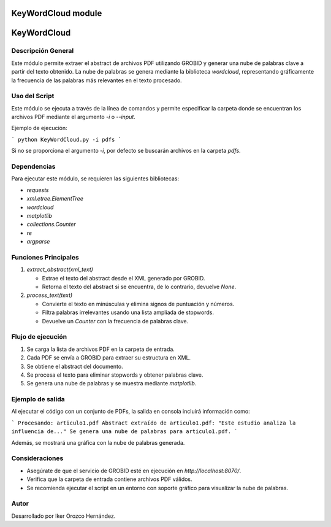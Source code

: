 KeyWordCloud module
===================

KeyWordCloud
============

Descripción General
-------------------

Este módulo permite extraer el abstract de archivos PDF utilizando GROBID y generar una nube de palabras clave a partir del texto obtenido. La nube de palabras se genera mediante la biblioteca `wordcloud`, representando gráficamente la frecuencia de las palabras más relevantes en el texto procesado.


Uso del Script
--------------

Este módulo se ejecuta a través de la línea de comandos y permite especificar la carpeta donde se encuentran los archivos PDF mediante el argumento `-i` o `--input`.

Ejemplo de ejecución:

```
python KeyWordCloud.py -i pdfs
```

Si no se proporciona el argumento `-i`, por defecto se buscarán archivos en la carpeta `pdfs`.

Dependencias
------------

Para ejecutar este módulo, se requieren las siguientes bibliotecas:

- `requests`
- `xml.etree.ElementTree`
- `wordcloud`
- `matplotlib`
- `collections.Counter`
- `re`
- `argparse`

Funciones Principales
---------------------

1. `extract_abstract(xml_text)`

   - Extrae el texto del abstract desde el XML generado por GROBID.
   - Retorna el texto del abstract si se encuentra, de lo contrario, devuelve `None`.

2. `process_text(text)`

   - Convierte el texto en minúsculas y elimina signos de puntuación y números.
   - Filtra palabras irrelevantes usando una lista ampliada de stopwords.
   - Devuelve un `Counter` con la frecuencia de palabras clave.

Flujo de ejecución
------------------

1. Se carga la lista de archivos PDF en la carpeta de entrada.
2. Cada PDF se envía a GROBID para extraer su estructura en XML.
3. Se obtiene el abstract del documento.
4. Se procesa el texto para eliminar stopwords y obtener palabras clave.
5. Se genera una nube de palabras y se muestra mediante `matplotlib`.

Ejemplo de salida
-----------------

Al ejecutar el código con un conjunto de PDFs, la salida en consola incluirá información como:

```
Procesando: articulo1.pdf
Abstract extraído de articulo1.pdf: "Este estudio analiza la influencia de..."
Se genera una nube de palabras para articulo1.pdf.
```

Además, se mostrará una gráfica con la nube de palabras generada.

Consideraciones
---------------

- Asegúrate de que el servicio de GROBID esté en ejecución en `http://localhost:8070/`.
- Verifica que la carpeta de entrada contiene archivos PDF válidos.
- Se recomienda ejecutar el script en un entorno con soporte gráfico para visualizar la nube de palabras.

Autor
-----

Desarrollado por Iker Orozco Hernández.

